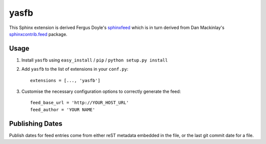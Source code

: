 yasfb
=====

This Sphinx extension is derived Fergus Doyle's `sphinxfeed
<https://github.com/junkafarian>`_ which is in turn derived from Dan
Mackinlay's `sphinxcontrib.feed
<http://bitbucket.org/birkenfeld/sphinx-contrib/src/tip/feed/>`_
package.

Usage
-----

#. Install ``yasfb`` using ``easy_install`` / ``pip`` /
   ``python setup.py install``

#. Add ``yasfb`` to the list of extensions in your ``conf.py``::

       extensions = [..., 'yasfb']

#. Customise the necessary configuration options to correctly generate the
   feed::

       feed_base_url = 'http://YOUR_HOST_URL'
       feed_author = 'YOUR NAME'

Publishing Dates
----------------

Publish dates for feed entries come from either reST metadata embedded
in the file, or the last git commit date for a file.

